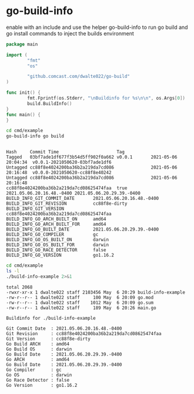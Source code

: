 * go-build-info
  enable with an include and use the helper go-build-info to run go
  build and go install commands to inject the builds environment


  #+begin_src go :results verbatim
    package main

    import (
            "fmt"
            "os"

            "github.comcast.com/dwalte022/go-build"
    )

    func init() {
            fmt.Fprintf(os.Stderr, "\nBuildinfo for %s\n\n", os.Args[0])
            build.BuildInfo()
    }
    func main() {
    }

  #+end_src

  #+begin_src bash  :results verbatim :shebang #!/usr/bin/env bash :mkdirp yes :comments org :padline yes :tanglemode 0755
    cd cmd/example
    go-build-info go build 
  #+end_src

  #+RESULTS:
  #+begin_example

  Hash     Commit Time                      Tag         
  Tagged   03bf7ade1df677f3b54d5ff902f0a662 v0.0.1       2021-05-06 20:04:34  v0.0.1-2021050620-03bf7ade1df6
  Untagged cc88f8e4024200ba36b2a219da7cd086              2021-05-06 20:16:48  v0.0.0-2021050620-cc88f8e40242
  Untagged cc88f8e4024200ba36b2a219da7cd086              2021-05-06 20:16:48 
  cc88f8e4024200ba36b2a219da7cd08625474faa  true 2021.05.06.20.16.48.-0400 2021.05.06.20.29.39.-0400
  BUILD_INFO_GIT_COMMIT_DATE       2021.05.06.20.16.48.-0400
  BUILD_INFO_GIT_REVISION          cc88f8e-dirty
  BUILD_INFO_GIT_VERSION           cc88f8e4024200ba36b2a219da7cd08625474faa
  BUILD_INFO_GO_ARCH_BUILT_ON      amd64
  BUILD_INFO_GO_ARCH_BUILT_FOR     amd64
  BUILD_INFO_GO_BUILT_DATE         2021.05.06.20.29.39.-0400
  BUILD_INFO_GO_COMPILER           gc
  BUILD_INFO_GO_OS_BUILT_ON        darwin
  BUILD_INFO_GO_OS_BUILT_FOR       darwin
  BUILD_INFO_GO_RACE_DETECTOR      false
  BUILD_INFO_GO_VERSION            go1.16.2
  #+end_example

  #+begin_src bash  :results verbatim :shebang #!/usr/bin/env bash :mkdirp yes :comments org :padline yes :tanglemode 0755
    cd cmd/example
    ls -l
    ./build-info-example 2>&1
  #+end_src

  #+RESULTS:
  #+begin_example
  total 2068
  -rwxr-xr-x 1 dwalte022 staff 2103456 May  6 20:29 build-info-example
  -rw-r--r-- 1 dwalte022 staff     100 May  6 20:09 go.mod
  -rw-r--r-- 1 dwalte022 staff    1012 May  6 20:09 go.sum
  -rw-r--r-- 1 dwalte022 staff     189 May  6 20:26 main.go

  Buildinfo for ./build-info-example

  Git Commit Date  : 2021.05.06.20.16.48.-0400
  Git Revision     : cc88f8e4024200ba36b2a219da7cd08625474faa
  Git Version      : cc88f8e-dirty
  Go Build ARCH    : amd64
  Go Build OS      : darwin
  Go Build Date    : 2021.05.06.20.29.39.-0400
  Go ARCH          : amd64
  Go Build Date    : 2021.05.06.20.29.39.-0400
  Go Compiler      : gc
  Go OS            : darwin
  Go Race Detector : false
  Go Version       : go1.16.2
  #+end_example
